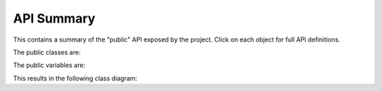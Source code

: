 API Summary
===========

This contains a summary of the "public" API exposed by the project. Click on
each object for full API definitions.

The public classes are:

.. automodsumm:: tkmilan
   :classes-only:
   :nosignatures:

.. TODO No functions exposed yet

.. The public functions are:

.. .. automodsumm:: tkmilan
..    :functions-only:
..    :nosignatures:

The public variables are:

.. automodsumm:: tkmilan
   :variables-only:
   :nosignatures:
   :skip: logger

This results in the following class diagram:

.. automod-diagram:: tkmilan
   :private-bases:
